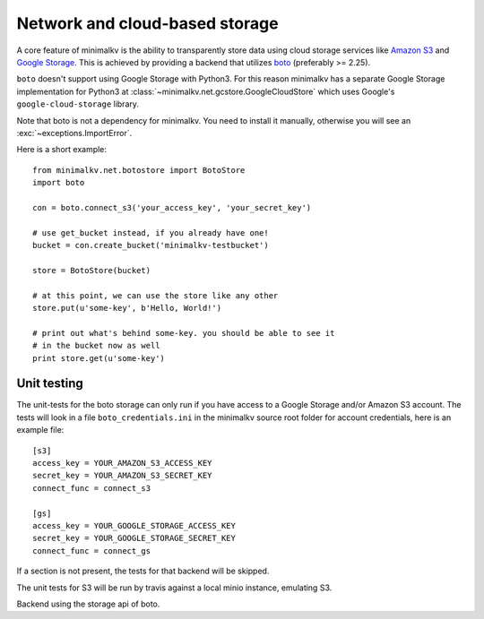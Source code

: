 .. cannot use auto-doc here, we do not want boto as a dependency for building
   the docs!

Network and cloud-based storage
*******************************
A core feature of minimalkv is the ability to transparently store data using
cloud storage services like `Amazon S3 <http://aws.amazon.com/s3/>`_ and `Google
Storage <http://code.google.com/apis/storage/>`_. This is achieved by providing
a backend that utilizes `boto <http://boto.cloudhackers.com/>`_ (preferably >=
2.25).

``boto`` doesn't support using Google Storage with Python3. For this
reason minimalkv has a separate Google Storage implementation for Python3 at
:class:`~minimalkv.net.gcstore.GoogleCloudStore` which uses Google's
``google-cloud-storage`` library.

Note that boto is not a dependency for minimalkv. You need to install it
manually, otherwise you will see an :exc:`~exceptions.ImportError`.

Here is a short example:

::

   from minimalkv.net.botostore import BotoStore
   import boto

   con = boto.connect_s3('your_access_key', 'your_secret_key')

   # use get_bucket instead, if you already have one!
   bucket = con.create_bucket('minimalkv-testbucket')

   store = BotoStore(bucket)

   # at this point, we can use the store like any other
   store.put(u'some-key', b'Hello, World!')

   # print out what's behind some-key. you should be able to see it
   # in the bucket now as well
   print store.get(u'some-key')


Unit testing
============

The unit-tests for the boto storage can only run if you have access to a Google
Storage and/or Amazon S3 account. The tests will look in a file
``boto_credentials.ini`` in the minimalkv source root folder for account
credentials, here is an example file:

::

  [s3]
  access_key = YOUR_AMAZON_S3_ACCESS_KEY
  secret_key = YOUR_AMAZON_S3_SECRET_KEY
  connect_func = connect_s3

  [gs]
  access_key = YOUR_GOOGLE_STORAGE_ACCESS_KEY
  secret_key = YOUR_GOOGLE_STORAGE_SECRET_KEY
  connect_func = connect_gs

If a section is not present, the tests for that backend will be skipped.

The unit tests for S3 will be run by travis against a local minio instance, emulating S3.


.. class:: minimalkv.net.boto.BotoStore

   Backend using the storage api of boto.

   .. method:: __init__(bucket, prefix='', url_valid_time=0, reduced_redundancy=False, public=False, metadata=None)

      Constructs a new boto based backend.

      :param bucket: An instance of :class:`boto.s3.bucket.Bucket`,
                     :class:`boto.gs.bucket.Bucket` or similiar.
      :param prefix: A string that will transparently prefixed to all handled
                     keys.
      :param url_valid_time=0: When using
                     :meth:`~.UrlMixin.url_for`, URLs should be
                     valid for this many seconds at most.
      :param reduced_redundancy: Use reduced redundancy storage for
                                       storing keys.
      :param public: If set, all newly updated values will be made public
                     immediately.
      :param metadata: If set, for all newly created keys to be saved with
                       these metadata values.
